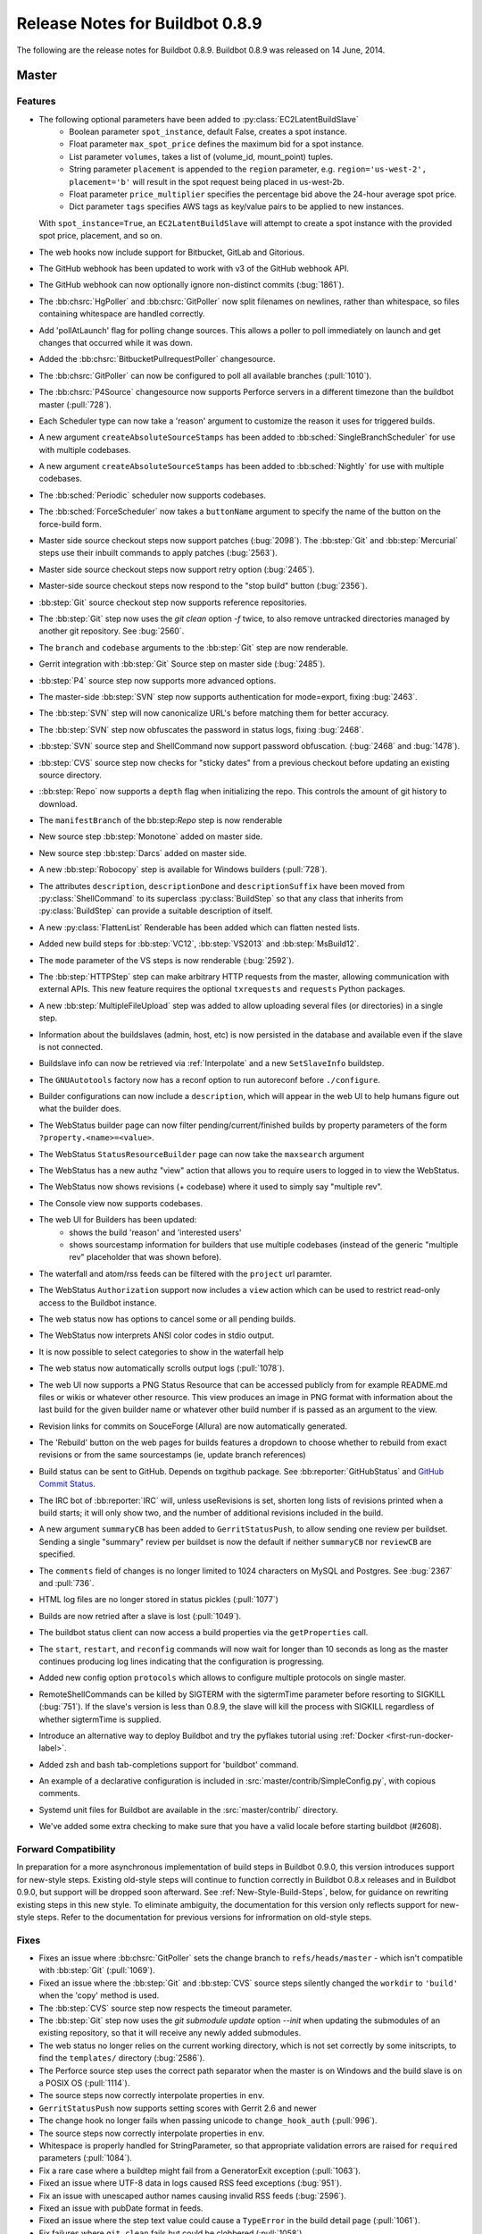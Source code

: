 Release Notes for Buildbot 0.8.9
================================

..
    Any change that adds a feature or fixes a bug should have an entry here.
    Most simply need an additional bulleted list item, but more significant
    changes can be given a subsection of their own.

The following are the release notes for Buildbot 0.8.9. Buildbot 0.8.9 was
released on 14 June, 2014.

Master
------

Features
~~~~~~~~

* The following optional parameters have been added to :py:class:`EC2LatentBuildSlave`
   * Boolean parameter ``spot_instance``, default False, creates a spot instance.
   * Float parameter ``max_spot_price`` defines the maximum bid for a spot instance.
   * List parameter ``volumes``, takes a list of (volume_id, mount_point) tuples.
   * String parameter ``placement`` is appended to the ``region`` parameter, e.g. ``region='us-west-2', placement='b'``
     will result in the spot request being placed in us-west-2b.
   * Float parameter ``price_multiplier`` specifies the percentage bid above the 24-hour average spot price.
   * Dict parameter ``tags`` specifies AWS tags as key/value pairs to be applied to new instances.

  With ``spot_instance=True``, an ``EC2LatentBuildSlave`` will attempt to create a spot instance with the provided spot
  price, placement, and so on.

* The web hooks now include support for Bitbucket, GitLab and Gitorious.

* The GitHub webhook has been updated to work with v3 of the GitHub webhook API.

* The GitHub webhook can now optionally ignore non-distinct commits (:bug:`1861`).

* The :bb:chsrc:`HgPoller` and :bb:chsrc:`GitPoller` now split filenames on newlines, rather than whitespace, so files containing whitespace are handled correctly.

* Add 'pollAtLaunch' flag for polling change sources. This allows a poller to poll immediately on launch and get changes that occurred while it was down.

* Added the :bb:chsrc:`BitbucketPullrequestPoller` changesource.

* The :bb:chsrc:`GitPoller` can now be configured to poll all available branches (:pull:`1010`).

* The :bb:chsrc:`P4Source` changesource now supports Perforce servers in a different timezone than the buildbot master (:pull:`728`).

* Each Scheduler type can now take a 'reason' argument to customize the reason it uses for triggered builds.

* A new argument ``createAbsoluteSourceStamps`` has been added to :bb:sched:`SingleBranchScheduler` for use with multiple codebases.

* A new argument ``createAbsoluteSourceStamps`` has been added to :bb:sched:`Nightly` for use with multiple codebases.

* The :bb:sched:`Periodic` scheduler now supports codebases.

* The :bb:sched:`ForceScheduler` now takes a ``buttonName`` argument to specify the name of the button on the force-build form.

* Master side source checkout steps now support patches (:bug:`2098`). The :bb:step:`Git` and :bb:step:`Mercurial` steps use their inbuilt commands to apply patches (:bug:`2563`).

* Master side source checkout steps now support retry option (:bug:`2465`).

* Master-side source checkout steps now respond to the "stop build" button (:bug:`2356`).

* :bb:step:`Git` source checkout step now supports reference repositories.

* The :bb:step:`Git` step now uses the `git clean` option `-f` twice, to also remove untracked directories managed by another git repository.
  See :bug:`2560`.

* The ``branch`` and ``codebase`` arguments to the :bb:step:`Git` step are now renderable.

* Gerrit integration with :bb:step:`Git` Source step on master side (:bug:`2485`).

* :bb:step:`P4` source step now supports more advanced options.

* The master-side :bb:step:`SVN` step now supports authentication for mode=export, fixing :bug:`2463`.

* The :bb:step:`SVN` step will now canonicalize URL's before matching them for better accuracy.

* The :bb:step:`SVN` step now obfuscates the password in status logs, fixing :bug:`2468`.

* :bb:step:`SVN` source step and ShellCommand now support password obfuscation. (:bug:`2468` and :bug:`1478`).

* :bb:step:`CVS` source step now checks for "sticky dates" from a previous checkout before updating an existing source directory.

* ::bb:step:`Repo` now supports a ``depth`` flag when initializing the repo. This controls the amount of git history to download.

* The ``manifestBranch`` of the bb:step:`Repo` step is now renderable

* New source step :bb:step:`Monotone` added on master side.

* New source step :bb:step:`Darcs` added on master side.

* A new :bb:step:`Robocopy` step is available for Windows builders (:pull:`728`).

* The attributes ``description``, ``descriptionDone`` and ``descriptionSuffix`` have been moved from :py:class:`ShellCommand` to its superclass :py:class:`BuildStep` so that any class that inherits from :py:class:`BuildStep` can provide a suitable description of itself.

* A new :py:class:`FlattenList` Renderable has been added which can flatten nested lists.

* Added new build steps for :bb:step:`VC12`, :bb:step:`VS2013` and :bb:step:`MsBuild12`.

* The ``mode`` parameter of the VS steps is now renderable (:bug:`2592`).

* The :bb:step:`HTTPStep` step can make arbitrary HTTP requests from the master, allowing communication with external APIs.
  This new feature requires the optional ``txrequests`` and ``requests`` Python packages.

* A new :bb:step:`MultipleFileUpload` step was added to allow uploading several files (or directories) in a single step.

* Information about the buildslaves (admin, host, etc) is now persisted in the database and available even if
  the slave is not connected.

* Buildslave info can now be retrieved via :ref:`Interpolate` and a new ``SetSlaveInfo`` buildstep.

* The ``GNUAutotools`` factory now has a reconf option to run autoreconf before ``./configure``.

* Builder configurations can now include a ``description``, which will appear in the web UI to help humans figure out what the builder does.

* The WebStatus builder page can now filter pending/current/finished builds by property parameters of the form ``?property.<name>=<value>``.

* The WebStatus ``StatusResourceBuilder`` page can now take the ``maxsearch`` argument

* The WebStatus has a new authz "view" action that allows you to require users to logged in to view the WebStatus.

* The WebStatus now shows revisions (+ codebase) where it used to simply say "multiple rev".

* The Console view now supports codebases.

* The web UI for Builders has been updated:
   * shows the build 'reason' and 'interested users'
   * shows sourcestamp information for builders that use multiple codebases (instead of the generic
     "multiple rev" placeholder that was shown before).

* The waterfall and atom/rss feeds can be filtered with the ``project`` url paramter.

* The WebStatus ``Authorization`` support now includes a ``view`` action which can be used to restrict read-only access to the Buildbot instance.

* The web status now has options to cancel some or all pending builds.

* The WebStatus now interprets ANSI color codes in stdio output.

* It is now possible to select categories to show in the waterfall help

* The web status now automatically scrolls output logs (:pull:`1078`).

* The web UI now supports a PNG Status Resource that can be accessed publicly from for example README.md files or wikis or whatever other resource.
  This view produces an image in PNG format with information about the last build for the given builder name or whatever other build number if is passed as an argument to the view.

* Revision links for commits on SouceForge (Allura) are now automatically generated.

* The 'Rebuild' button on the web pages for builds features a dropdown to choose whether to
  rebuild from exact revisions or from the same sourcestamps (ie, update branch references)

* Build status can be sent to GitHub.
  Depends on txgithub package.
  See :bb:reporter:`GitHubStatus` and `GitHub Commit Status <https://github.com/blog/1227-commit-status-api>`_.

* The IRC bot of :bb:reporter:`IRC` will, unless useRevisions is set, shorten
  long lists of revisions printed when a build starts; it will only show two,
  and the number of additional revisions included in the build.

* A new argument ``summaryCB`` has been added to ``GerritStatusPush``, to allow sending one review per buildset. Sending a single "summary" review per buildset is now the default if neither ``summaryCB`` nor ``reviewCB`` are specified.

* The ``comments`` field of changes is no longer limited to 1024 characters on MySQL and Postgres.  See :bug:`2367` and :pull:`736`.

* HTML log files are no longer stored in status pickles (:pull:`1077`)

* Builds are now retried after a slave is lost (:pull:`1049`).

* The buildbot status client can now access a build properties via the ``getProperties`` call.

* The ``start``, ``restart``, and ``reconfig`` commands will now wait for longer than 10 seconds as long as the master continues producing log lines indicating that the configuration is progressing.

* Added new config option ``protocols`` which allows to configure multiple protocols on single master.

* RemoteShellCommands can be killed by SIGTERM with the sigtermTime parameter before resorting to SIGKILL (:bug:`751`).
  If the slave's version is less than 0.8.9, the slave will kill the process with SIGKILL regardless of whether sigtermTime
  is supplied.

* Introduce an alternative way to deploy Buildbot and try the pyflakes tutorial
  using :ref:`Docker <first-run-docker-label>`.

* Added zsh and bash tab-completions support for 'buildbot' command.

* An example of a declarative configuration is included in :src:`master/contrib/SimpleConfig.py`, with copious comments.

* Systemd unit files for Buildbot are available in the :src:`master/contrib/` directory.

* We've added some extra checking to make sure that you have a valid locale before starting buildbot (#2608).


Forward Compatibility
~~~~~~~~~~~~~~~~~~~~~

In preparation for a more asynchronous implementation of build steps in Buildbot 0.9.0, this version introduces support for new-style steps.
Existing old-style steps will continue to function correctly in Buildbot 0.8.x releases and in Buildbot 0.9.0, but support will be dropped soon afterward.
See :ref:`New-Style-Build-Steps`, below, for guidance on rewriting existing steps in this new style.
To eliminate ambiguity, the documentation for this version only reflects support for new-style steps.
Refer to the documentation for previous versions for infrormation on old-style steps.

Fixes
~~~~~

* Fixes an issue where :bb:chsrc:`GitPoller` sets the change branch to ``refs/heads/master`` - which isn't compatible with :bb:step:`Git` (:pull:`1069`).

* Fixed an issue where the :bb:step:`Git` and :bb:step:`CVS` source steps silently changed the ``workdir`` to ``'build'`` when the 'copy' method is used.

* The :bb:step:`CVS` source step now respects the timeout parameter.

* The :bb:step:`Git` step now uses the `git submodule update` option `--init` when updating the submodules of an existing repository,
  so that it will receive any newly added submodules.

* The web status no longer relies on the current working directory, which is not set correctly by some initscripts, to find the ``templates/`` directory (:bug:`2586`).

* The Perforce source step uses the correct path separator when the master is on Windows and the build slave is on a POSIX OS (:pull:`1114`).

* The source steps now correctly interpolate properties in ``env``.

* ``GerritStatusPush`` now supports setting scores with Gerrit 2.6 and newer

* The change hook no longer fails when passing unicode to ``change_hook_auth`` (:pull:`996`).

* The source steps now correctly interpolate properties in ``env``.

* Whitespace is properly handled for StringParameter, so that appropriate validation errors are raised for ``required`` parameters (:pull:`1084`).

* Fix a rare case where a buildtep might fail from a GeneratorExit exception (:pull:`1063`).

* Fixed an issue where UTF-8 data in logs caused RSS feed exceptions (:bug:`951`).

* Fix an issue with unescaped author names causing invalid RSS feeds (:bug:`2596`).

* Fixed an issue with pubDate format in feeds.

* Fixed an issue where the step text value could cause a ``TypeError`` in the build detail page (:pull:`1061`).

* Fix failures where ``git clean`` fails but could be clobbered (:pull:`1058`).

* Build step now correctly fails when the git clone step fails (:pull:`1057`).

* Fixed a race condition in slave shutdown (:pull:`1019`).

* Now correctly unsubscribes StatusPush from status updates when reconfiguring (:pull:`997`).

* Fixes parsing git commit messages that are blank.

* :bb:step:`Git` no longer fails when work dir exists but isn't a checkout (:bug:`2531`).

* The `haltOnFailure` and `flunkOnFailure` attricutes of :bb:step:`ShellCommand` are now renderable. (:bug:`2486`).

* The `rotateLength` and `maxRotatedFile` arguments are no longer treated as strings in buildbot.tac. This fixes log rotation. The upgrade_master command will notify users if they have this problem.

* Builbot no longer specifies a revision when pulling from a mercurial (:bug:`438`).

* The WebStatus no longer incorrectly refers to fields that might not be visible.

* The GerritChangeSource now sets a default author, fixing an exception that occured when Gerrit didn't report an owner name/email.

* Respects the ``RETRY`` status when an interrupt occurs.

* Fixes an off-by-one error when the tryclient is finding the current git branch.

* Improve the Mercurial source stamp extraction in the try client.

* Fixes some edge cases in timezone handling for python < ``2.7.4`` (:bug:`2522`).

* The ``EC2LatentBuildSlave`` will now only consider available AMI's.

* Fixes a case where the first build runs on an old slave instead of a new one after reconfig (:bug:`2507`).

* The e-mail address validation for the MailNotifier status receiver has been improved.

* The ``--db`` parameter of ``buildbot create-master`` is now validated.

* No longer ignores default choice for ForceScheduler list parameters

* Now correctly handles ``BuilderConfig(..., mergeRequests=False)`` (:bug:`2555`).

* Now excludes changes from sourcestamps when they aren't in the DB (:bug:`2554`).

* Fixes a compatibility issue with HPCloud in the OpenStack latent slave.

* Allow ``_`` as a valid character in JSONP callback names.

* Fix build start time retrieval in the WebStatus grid view.

* Increase the length of the DB fields ``changes.comments`` and ``buildset_properties.property_value``.


Deprecations, Removals, and Non-Compatible Changes
~~~~~~~~~~~~~~~~~~~~~~~~~~~~~~~~~~~~~~~~~~~~~~~~~~

* The slave-side source steps are deprecated in this version of Buildbot, and master-side support will be removed in a future version.
  Please convert any use of slave-side steps (imported directly from ``buildbot.steps.source``, rather than from a specific module like ``buildbot.steps.source.svn``) to use master-side steps.

* Both old-style and new-style steps are supported in this version of Buildbot.
  Upgrade your steps to new-style now, as support for old-style steps will be dropped after Buildbot-0.9.0.
  See :ref:`New-Style-Build-Steps` for details.

  * The ``LoggingBuildStep`` class has been deprecated, and support will be removed along with support for old-style steps after the Buildbot-0.9.0 release.
    Instead, subclass :class:`~buildbot.process.buildstep.BuildStep` and mix in :class:`~buildbot.process.buildstep.ShellMixin` to get similar behavior.

* ``slavePortnum`` option deprecated, please use ``c['protocols']['pb']['port']`` to set up PB port

* The buildbot.process.mtrlogobserver module have been renamed to buildbot.steps.mtrlogobserver.

* The buildmaster now requires at least Twisted-11.0.0.

* The buildmaster now requires at least sqlalchemy-migrate 0.6.1.

* The ``hgbuildbot`` Mercurial hook has been moved to ``contrib/``, and does not work with recent versions of Mercurial and Twisted.
  The runtimes for these two tools are incompatible, yet ``hgbuildbot`` attempts to run both in the same Python interpreter.
  Mayhem ensues.

* The try scheduler's ``--connect=ssh`` method no longer supports waiting for results (``--wait``).

* The former ``buildbot.process.buildstep.RemoteCommand`` class and its subclasses are now in :py:mod:`buildbot.process.remotecommand`, although imports from the previous path will continue to work.
  Similarly, the former ``buildbot.process.buildstep.LogObserver`` class and its subclasses are now in :py:mod:`buildbot.process.logobserver`, although imports from the previous path will continue to work.

* The undocumented BuildStep method ``checkDisconnect`` is deprecated and now does nothing as the handling of disconnects is now handled in the ``failed`` method.
  Any custom steps adding this method as a callback or errback should no longer do so.

* The build step ``MsBuild`` is now called ``MsBuild4`` as multiple versions are now supported. An alias is provided so existing setups will continue to work, but this will be removed in a future release.


Changes for Developers
~~~~~~~~~~~~~~~~~~~~~~

* The :py:class:`CompositeStepMixin` now provides a ``runGlob`` method to check for files on the slave that match a given shell-style pattern.

* The :py:class:`BuilderStatus` now allows you to pass a ``filter_fn`` arguent to ``generateBuilds``.

Slave
-----

Features
~~~~~~~~

* Added zsh and bash tab-completions support for 'buildslave' command.
* RemoteShellCommands accept the new sigtermTime parameter from master. This allows processes to be killed by SIGTERM
  before resorting to SIGKILL (:bug:`751`)
* Commands will now throw a ``ValueError`` if mandatory args are not present.
* Added a new remote command :py:class:`GlobPath` that can be used to call Python's ``glob.glob`` on the slave.

Fixes
~~~~~

* Fixed an issue when buildstep stop() was raising an exception incorrectly if timeout for
  buildstep wasn't set or was None (see :pull:`753`) thus keeping watched logfiles open
  (this prevented their removal on Windows in subsequent builds).

* Fixed a bug in P4 source step where the ``timeout`` parameter was ignored.

* Fixed a bug in P4 source step where using a custom view-spec could result in failed syncs
  due to incorrectly generated command-lines.

* The logwatcher will use ``/usr/xpg4/bin/tail`` on Solaris, it if is available (:pull:`1065`).


Deprecations, Removals, and Non-Compatible Changes
~~~~~~~~~~~~~~~~~~~~~~~~~~~~~~~~~~~~~~~~~~~~~~~~~~

Details
-------

For a more detailed description of the changes made in this version, see the
git log itself:

.. code-block:: bash

   git log v0.8.8..v0.8.9
